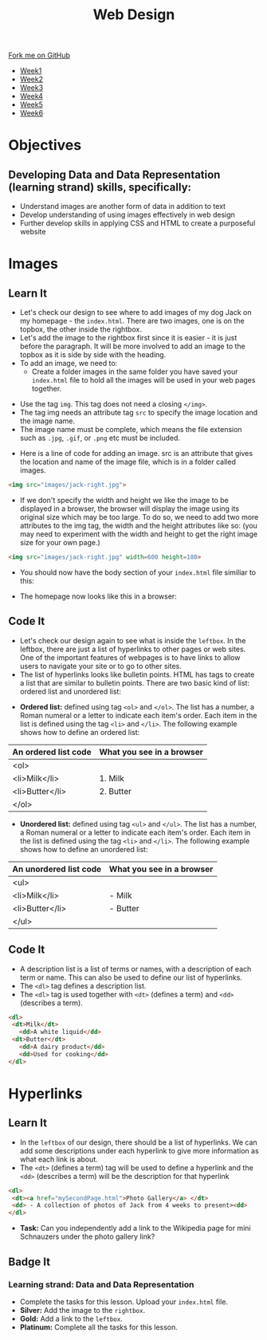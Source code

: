 #+STARTUP:indent
#+HTML_HEAD: <link rel="stylesheet" type="text/css" href="css/styles.css"/>
#+HTML_HEAD_EXTRA: <link href='http://fonts.googleapis.com/css?family=Ubuntu+Mono|Ubuntu' rel='stylesheet' type='text/css'>
#+HTML_HEAD_EXTRA: <script src="http://ajax.googleapis.com/ajax/libs/jquery/1.9.1/jquery.min.js" type="text/javascript"></script>
#+HTML_HEAD_EXTRA: <script src="js/navbar.js" type="text/javascript"></script>
#+OPTIONS: f:nil author:nil num:nil creator:nil timestamp:nil toc:nil html-style:nil

#+TITLE: Web Design
#+AUTHOR: Xiaohui Ellis

#+BEGIN_HTML
  <div class="github-fork-ribbon-wrapper left">
    <div class="github-fork-ribbon">
      <a href="https://github.com/stsb11/7-CS-webDesign">Fork me on GitHub</a>
    </div>
  </div>
<div id="stickyribbon">
    <ul>
      <li><a href="1_Lesson.html">Week1</a></li>
      <li><a href="2_Lesson.html">Week2</a></li>
      <li><a href="3_Lesson.html">Week3</a></li>
      <li><a href="4_Lesson.html">Week4</a></li>
      <li><a href="5_Lesson.html">Week5</a></li>
      <li><a href="6_Lesson.html">Week6</a></li>
    </ul>
  </div>
#+END_HTML
* COMMENT Use as a template
:PROPERTIES:
:HTML_CONTAINER_CLASS: activity
:END:
** Learn It
:PROPERTIES:
:HTML_CONTAINER_CLASS: learn
:END:

** Research It
:PROPERTIES:
:HTML_CONTAINER_CLASS: research
:END:

** Design It
:PROPERTIES:
:HTML_CONTAINER_CLASS: design
:END:

** Build It
:PROPERTIES:
:HTML_CONTAINER_CLASS: build
:END:

** Test It
:PROPERTIES:
:HTML_CONTAINER_CLASS: test
:END:

** Run It
:PROPERTIES:
:HTML_CONTAINER_CLASS: run
:END:

** Document It
:PROPERTIES:
:HTML_CONTAINER_CLASS: document
:END:

** Code It
:PROPERTIES:
:HTML_CONTAINER_CLASS: code
:END:

** Program It
:PROPERTIES:
:HTML_CONTAINER_CLASS: program
:END:

** Try It
:PROPERTIES:
:HTML_CONTAINER_CLASS: try
:END:

** Badge It
:PROPERTIES:
:HTML_CONTAINER_CLASS: badge
:END:

** Save It
:PROPERTIES:
:HTML_CONTAINER_CLASS: save
:END:

* Objectives
:PROPERTIES:
:HTML_CONTAINER_CLASS: objectives
:END:

** Developing *Data and Data Representation* (learning strand) skills, specifically:
:PROPERTIES:
:HTML_CONTAINER_CLASS: learn
:END:
- Understand images are another form of data in addition to text
- Develop understanding of using images effectively in web design
- Further develop skills in applying CSS and HTML to create a purposeful website
* Images
:PROPERTIES:
:HTML_CONTAINER_CLASS: activity
:END:
** Learn It
:PROPERTIES:
:HTML_CONTAINER_CLASS: learn
:END:
- Let's check our design to see where to add images of my dog Jack on my homepage - the =index.html=. There are two images, one is on the topbox, the other inside the rightbox. 
- Let's add the image to the rightbox first since it is easier - it is just before the paragraph. It will be more involved to add an image to the topbox as it is side by side with the heading.
- To add an image, we need to:
   - Create a folder images in the same folder you have saved your =index.html= file to hold all the images will be used in your web pages together.
[[./img/folder-3.png]]
   - Use the tag =img=. This tag does not need a closing =</img>=.
   - The tag img needs an attribute tag =src= to specify the image location and the image name.
   - The image name must be complete, which means the file extension such as =.jpg=, =.gif=, or =.png= etc must be included.
- Here is a line of code for adding an image. src is an attribute that gives the location and name of the image file, which is in a folder called images.

#+begin_src html
<img src="images/jack-right.jpg"> 
#+end_src

- If we don't specify the width and height we like the image to be displayed in a browser, the browser will display the image using its original size which may be too large. To do so, we need to add two more attributes to the img tag, the width and the height attributes like so: (you may need to experiment with the width and height to get the right image size for your own page.)

#+begin_src html
<img src="images/jack-right.jpg" width=600 height=180> 
#+end_src

- You should now have the body section of your =index.html= file similiar to this:
[[./img/html-body-3.png]]
- The homepage now looks like this in a browser:
[[./img/page-6.png]]
** Code It
:PROPERTIES:
:HTML_CONTAINER_CLASS: code
:END:
- Let's check our design again to see what is inside the =leftbox=. In the leftbox, there are just a list of hyperlinks to other pages or web sites. One of the important features of webpages is to have links to allow users to navigate your site or to go to other sites.
- The list of hyperlinks looks like bulletin points. HTML has tags to create a list that are similar to bulletin points. There are two basic kind of list: ordered list and unordered list:


- *Ordered list:* defined using tag =<ol>= and =</ol>=. The list has a number, a Roman numeral or a letter to indicate each item's order. Each item in the list is defined using the tag =<li>= and =</li>=. The following example shows how to define an ordered list:

| An ordered list code | What you see in a browser |
|----------------------+---------------------------|
| <ol>                 |                           |
|   <li>Milk</li>      | 1. Milk                   |
|   <li>Butter</li>    | 2. Butter                 |
| </ol>                |                           |

- *Unordered list:* defined using tag =<ul>= and =</ul>=. The list has a number, a Roman numeral or a letter to indicate each item's order. Each item in the list is defined using the tag =<li>= and =</li>=. The following example shows how to define an unordered list:

| An unordered list code | What you see in a browser |
|----------------------+---------------------------|
| <ul>                 |                           |
|   <li>Milk</li>      | - Milk                    |
|   <li>Butter</li>    | - Butter                  |
| </ul>                |                           |

** Code It
:PROPERTIES:
:HTML_CONTAINER_CLASS: code
:END:
- A description list is a list of terms or names, with a description of each term or name. This can also be used to define our list of hyperlinks.
- The =<dl>= tag defines a description list.
- The =<dl>= tag is used together with =<dt>= (defines a term) and =<dd>= (describes a term).
              
#+begin_src html
<dl>                      
 <dt>Milk</dt>             
   <dd>A white liquid</dd>   
 <dt>Butter</dt>           
   <dd>A dairy product</dd>  
   <dd>Used for cooking</dd> 
</dl> 
#+end_src

* Hyperlinks
:PROPERTIES:
:HTML_CONTAINER_CLASS: activity
:END:
** Learn It
:PROPERTIES:
:HTML_CONTAINER_CLASS: learn
:END:
- In the =leftbox= of our design, there should be a list of hyperlinks. We can add some descriptions under each hyperlink to give more information as what each link is about.
- The =<dt>= (defines a term) tag will be used to define a hyperlink and the =<dd>= (describes a term) will be the description for that hyperlink
#+begin_src html
<dl> 
 <dt><a href="mySecondPage.html">Photo Gallery</a> </dt> 
 <dd> - A collection of photos of Jack from 4 weeks to present><dd> 
</dl>
#+end_src
-  *Task:* Can you independently add a link to the Wikipedia page for mini Schnauzers under the photo gallery link? 
[[./img/page-8.png]]
** Badge It
:PROPERTIES:
:HTML_CONTAINER_CLASS: badge
:END:
*** Learning strand: Data and Data Representation
- Complete the tasks for this lesson. Upload your =index.html= file.
- *Silver:* Add the image to the =rightbox=.
- *Gold:* Add a link to the =leftbox=.
- *Platinum:* Complete all the tasks for this lesson.
